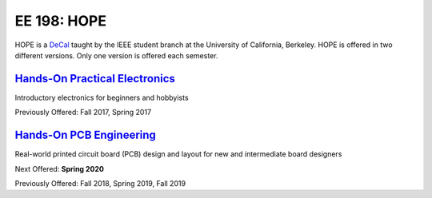 ============
EE 198: HOPE
============
.. meta::
  :viewport: width=device-width, initial-scale=1

HOPE is a `DeCal <https://decal.berkeley.edu/>`_ taught by the IEEE student
branch at the University of California, Berkeley. HOPE is offered in two
different versions. Only one version is offered each semester.

`Hands-On Practical Electronics <hope.html>`_
=============================================
Introductory electronics for beginners and hobbyists

Previously Offered: Fall 2017, Spring 2017

`Hands-On PCB Engineering <pcb.html>`_
======================================
Real-world printed circuit board (PCB) design and layout for new and
intermediate board designers

Next Offered: **Spring 2020**

Previously Offered: Fall 2018, Spring 2019, Fall 2019
